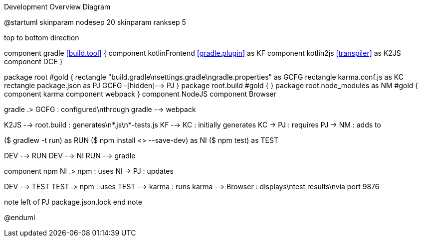.Development Overview Diagram
[plantuml,file="dev-overview.png"]
--
@startuml
skinparam nodesep 20
skinparam ranksep 5

top to bottom direction

component gradle <<build.tool>> {
    component kotlinFrontend <<gradle.plugin>> as KF
    component kotlin2js <<transpiler>> as K2JS
    component DCE
}


package root #gold {
    rectangle "build.gradle\nsettings.gradle\ngradle.properties" as GCFG
    rectangle karma.conf.js as KC
    rectangle package.json as PJ
    GCFG -[hidden]--> PJ
}
package root.build  #gold {
}
package root.node_modules as NM #gold {
    component karma
    component webpack
}
component NodeJS
component Browser

gradle .> GCFG : configured\nthrough
gradle --> webpack

K2JS --> root.build : generates\n*.js\n*-tests.js
KF --> KC : initially generates
KC -> PJ : requires
PJ -> NM : adds to

:Developer,\nalmost\ngone\ncrazy;-): as DEV
($ gradlew -t run) as RUN
($ npm install <> --save-dev) as NI
($ npm test) as TEST

DEV --> RUN
DEV --> NI
RUN --> gradle


component npm
NI .> npm : uses
NI -> PJ : updates


DEV --> TEST
TEST .> npm : uses
TEST --> karma : runs
karma --> Browser : displays\ntest results\nvia port 9876

note left of PJ
package.json.lock
end note

@enduml
--

